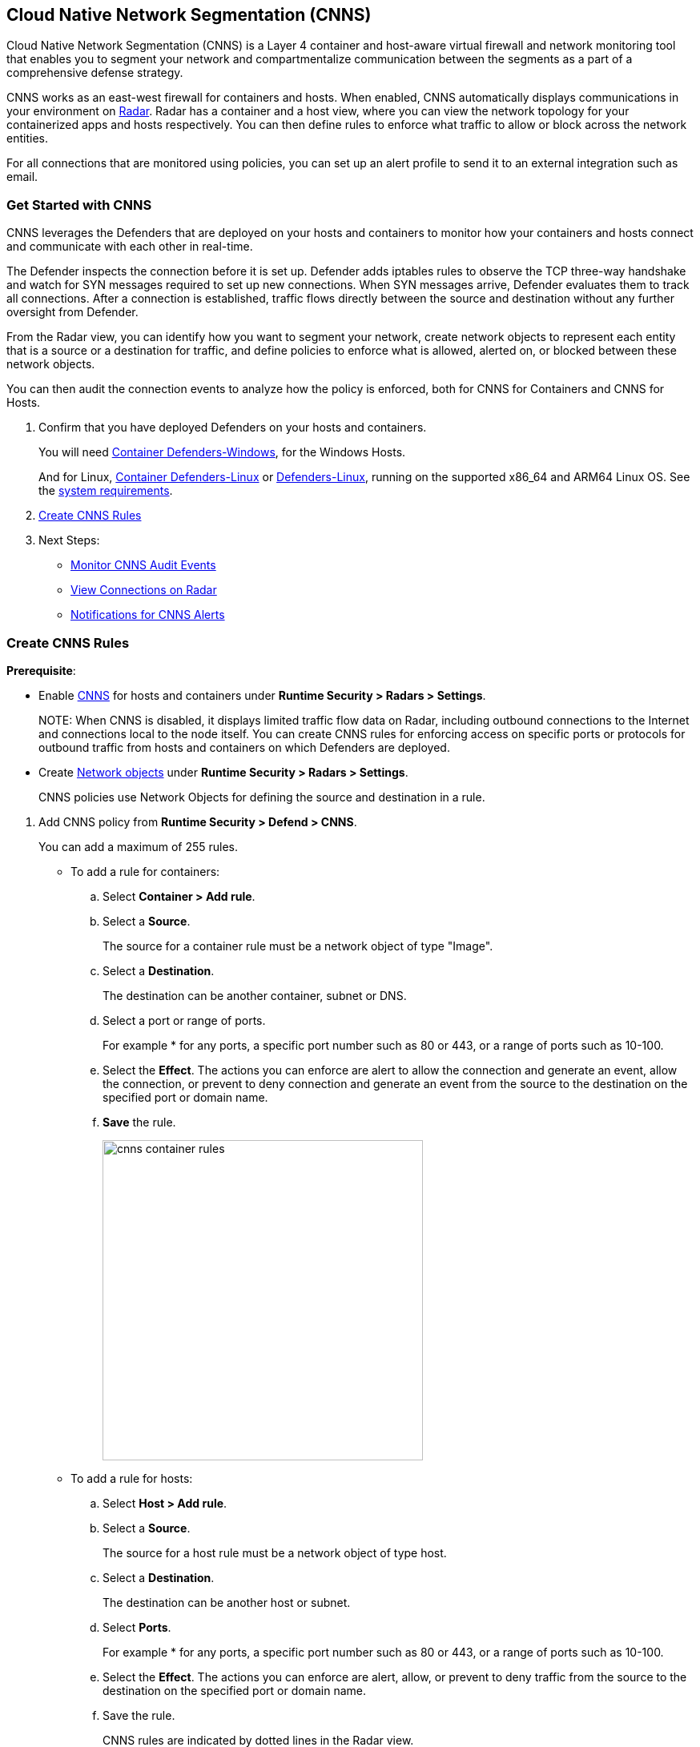 [#cloud-native-network-segmentation]
== Cloud Native Network Segmentation (CNNS)

Cloud Native Network Segmentation (CNNS) is a Layer 4 container and host-aware virtual firewall and network monitoring tool that enables you to segment your network and compartmentalize communication between the segments as a part of a comprehensive defense strategy.

CNNS works as an east-west firewall for containers and hosts.
When enabled, CNNS automatically displays communications in your environment on xref:../runtime-security-components/radar.adoc[Radar].
Radar has a container and a host view, where you can view the network topology for your containerized apps and hosts respectively.
You can then define rules to enforce what traffic to allow or block across the network entities.

For all connections that are monitored using policies, you can set up an alert profile to send it to an external integration such as email.

[#cnns-get-started]
[.task]
=== Get Started with CNNS

CNNS leverages the Defenders that are deployed on your hosts and containers to monitor how your containers and hosts connect and communicate with each other in real-time.

The Defender inspects the connection before it is set up.
Defender adds iptables rules to observe the TCP three-way handshake and watch for SYN messages required to set up new connections.
When SYN messages arrive, Defender evaluates them to track all connections.
After a connection is established, traffic flows directly between the source and destination without any further oversight from Defender.

From the Radar view, you can identify how you want to segment your network, create network objects to represent each entity that is a source or a destination for traffic, and define policies to enforce what is allowed, alerted on, or blocked between these network objects.

You can then audit the connection events to analyze how the policy is enforced, both for CNNS for Containers and CNNS for Hosts.

[.procedure]
. Confirm that you have deployed Defenders on your hosts and containers.
+
You will need xref:../install/deploy-defender/host/windows-host.adoc[Container Defenders-Windows], for the Windows Hosts.
+
And for Linux, xref:../install/deploy-defender/container/container.adoc[Container Defenders-Linux] or xref:../install/deploy-defender/host/host.adoc[Defenders-Linux], running on the supported x86_64 and ARM64 Linux OS. See the xref:../install/system-requirements.adoc[system requirements].

. xref:#create-cnns-rules[Create CNNS Rules]
. Next Steps:
+
* xref:#monitor-cnns-events[Monitor CNNS Audit Events]
* xref:../runtime-security-components/radar.adoc#view-connections-radar[View Connections on Radar]
* xref:#configure-notifications[Notifications for CNNS Alerts]

[#create-cnns-rules]
[.task]
=== Create CNNS Rules

**Prerequisite**:

* Enable xref:../runtime-security-components/radar.adoc[CNNS] for hosts and containers under *Runtime Security > Radars > Settings*.
+
NOTE:
When CNNS is disabled, it displays limited traffic flow data on Radar, including outbound connections to the Internet and connections local to the node itself.
You can create CNNS rules for enforcing access on specific ports or protocols for outbound traffic from hosts and containers on which Defenders are deployed.

* Create xref:../runtime-security-components/radar.adoc#add-network-objects[Network objects] under *Runtime Security > Radars > Settings*.
+
CNNS policies use Network Objects for defining the source and destination in a rule.

[.procedure]

. Add CNNS policy from *Runtime Security > Defend > CNNS*.
+
You can add a maximum of 255 rules.
+
* To add a rule for containers:
+
.. Select *Container > Add rule*.
.. Select a *Source*.
+
The source for a container rule must be a network object of type "Image".
.. Select a *Destination*.
+
The destination can be another container, subnet or DNS.
.. Select a port or range of ports.
+
For example * for any ports, a specific port number such as 80 or 443, or a range of ports such as 10-100.
.. Select the *Effect*.
The actions you can enforce are alert to allow the connection and generate an event, allow the connection, or prevent to deny connection and generate an event from the source to the destination on the specified port or domain name.
.. *Save* the rule.
+
image::runtime-security/cnns-container-rules.png[width=400]

+
* To add a rule for hosts:
+
.. Select *Host > Add rule*.
.. Select a *Source*.
+
The source for a host rule must be a network object of type host.

.. Select a *Destination*.
+
The destination can be another host or subnet.
.. Select *Ports*.
+
For example * for any ports, a specific port number such as 80 or 443, or a range of ports such as 10-100.
.. Select the *Effect*.
The actions you can enforce are alert, allow, or prevent to deny traffic from the source to the destination on the specified port or domain name.
.. Save the rule.
+
CNNS rules are indicated by dotted lines in the Radar view.

[#monitor-cnns-events]
[.task]
=== Monitor CNNS Audit Events
You can view all connections to the CNNS hosts and containers.

[.procedure]
. Select *Runtime Security > Monitor > Events*.
. Filter for *CNNS for containers* or *CNNS for hosts* to view the relevant connection attempts.
+
image::runtime-security/cnns-container-events.png[width=600]
. Explore more details on the audit event.
+
You can view the runtime model for a container.
+
image::runtime-security/cnns-container-events-details.png[width=600]

[#configure-notifications]
=== Notifications for CNNS Alerts

On *Runtime Security > Manage > Alerts*, you can add an xref:../alerts/alert-mechanism.adoc[alert profile] to enable alert notifications for CNNS alerts.
The first event is sent immediately; all subsequent runtime events are aggregated hourly.
